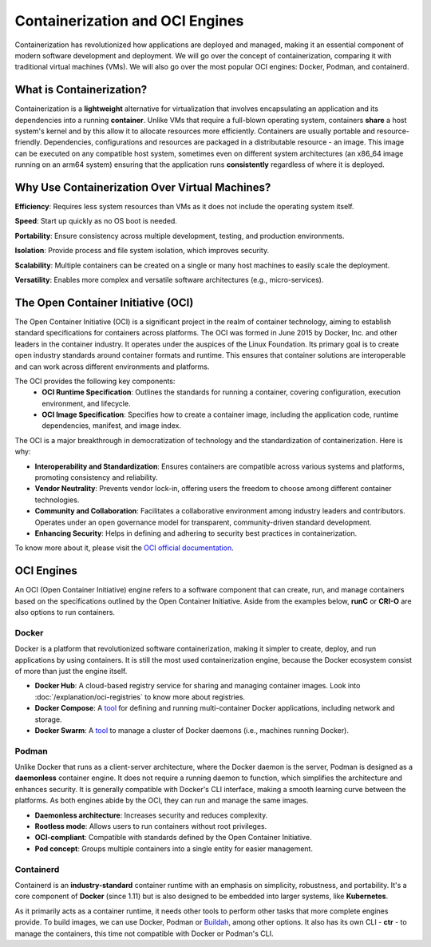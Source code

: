 Containerization and OCI Engines
================================

Containerization has revolutionized how applications are deployed and managed, making it an essential component of modern software development and deployment. We will go over the concept of containerization, comparing it with traditional virtual machines (VMs). We will also go over the most popular OCI engines: Docker, Podman, and containerd.

What is Containerization?
-------------------------

Containerization is a **lightweight** alternative for virtualization that involves encapsulating an application and its dependencies into a running **container**. Unlike VMs that require a full-blown operating system, containers **share** a host system's kernel and by this allow it to allocate resources more efficiently. Containers are usually portable and resource-friendly. Dependencies, configurations and resources are packaged in a distributable resource - an image. This image can be executed on any compatible host system, sometimes even on different system architectures (an x86_64 image running on an arm64 system) ensuring that the application runs **consistently** regardless of where it is deployed. 

Why Use Containerization Over Virtual Machines?
-----------------------------------------------

**Efficiency**: Requires less system resources than VMs as it does not include the operating system itself.

**Speed**: Start up quickly as no OS boot is needed.

**Portability**: Ensure consistency across multiple development, testing, and production environments.

**Isolation**: Provide process and file system isolation, which improves security.

**Scalability**: Multiple containers can be created on a single or many host machines to easily scale the deployment.

**Versatility**: Enables more complex and versatile software architectures (e.g., micro-services).

The Open Container Initiative (OCI)
-----------------------------------

The Open Container Initiative (OCI) is a significant project in the realm of container technology, aiming to establish standard specifications for containers across platforms. The OCI was formed in June 2015 by Docker, Inc. and other leaders in the container industry. It operates under the auspices of the Linux Foundation. Its primary goal is to create open industry standards around container formats and runtime. This ensures that container solutions are interoperable and can work across different environments and platforms.

The OCI provides the following key components:
  - **OCI Runtime Specification**: Outlines the standards for running a container, covering configuration, execution environment, and lifecycle.
  - **OCI Image Specification**: Specifies how to create a container image, including the application code, runtime dependencies, manifest, and image index.

The OCI is a major breakthrough in democratization of technology and the standardization of containerization. Here is why:

- **Interoperability and Standardization**: Ensures containers are compatible across various systems and platforms, promoting consistency and reliability.
- **Vendor Neutrality**: Prevents vendor lock-in, offering users the freedom to choose among different container technologies.
- **Community and Collaboration**: Facilitates a collaborative environment among industry leaders and contributors. Operates under an open governance model for transparent, community-driven standard development.
- **Enhancing Security**: Helps in defining and adhering to security best practices in containerization.

To know more about it, please visit the `OCI official documentation <https://opencontainers.org>`_.

OCI Engines
-----------

An OCI (Open Container Initiative) engine refers to a software component that can create, run, and manage containers based on the specifications outlined by the Open Container Initiative. Aside from the examples below, **runC** or **CRI-O** are also options to run containers.

Docker
~~~~~~

Docker is a platform that revolutionized software containerization, making it simpler to create, deploy, and run applications by using containers. It is still the most used containerization engine, because the Docker ecosystem consist of more than just the engine itself.

- **Docker Hub**: A cloud-based registry service for sharing and managing container images. Look into :doc:`/explanation/oci-registries` to know more about registries.
- **Docker Compose**: A `tool <https://docs.docker.com/compose/>`__ for defining and running multi-container Docker applications, including network and storage. 
- **Docker Swarm**: A `tool <https://docs.docker.com/engine/swarm/>`__ to manage a cluster of Docker daemons (i.e., machines running Docker).

Podman
~~~~~~

Unlike Docker that runs as a client-server architecture, where the Docker daemon is the server, Podman is designed as a **daemonless** container engine. It does not require a running daemon to function, which simplifies the architecture and enhances security. It is generally compatible with Docker's CLI interface, making a smooth learning curve between the platforms. As both engines abide by the OCI, they can run and manage the same images.

- **Daemonless architecture**: Increases security and reduces complexity.
- **Rootless mode**: Allows users to run containers without root privileges.
- **OCI-compliant**: Compatible with standards defined by the Open Container Initiative.
- **Pod concept**: Groups multiple containers into a single entity for easier management.

Containerd
~~~~~~~~~~

Containerd is an **industry-standard** container runtime with an emphasis on simplicity, robustness, and portability. It's a core component of **Docker** (since 1.11) but is also designed to be embedded into larger systems, like **Kubernetes**.

As it primarily acts as a container runtime, it needs other tools to perform other tasks that more complete engines provide. To build images, we can use Docker, Podman or `Buildah <https://buildah.io/>`_, among other options. It also has its own CLI - **ctr** - to manage the containers, this time not compatible with Docker or Podman's CLI.
